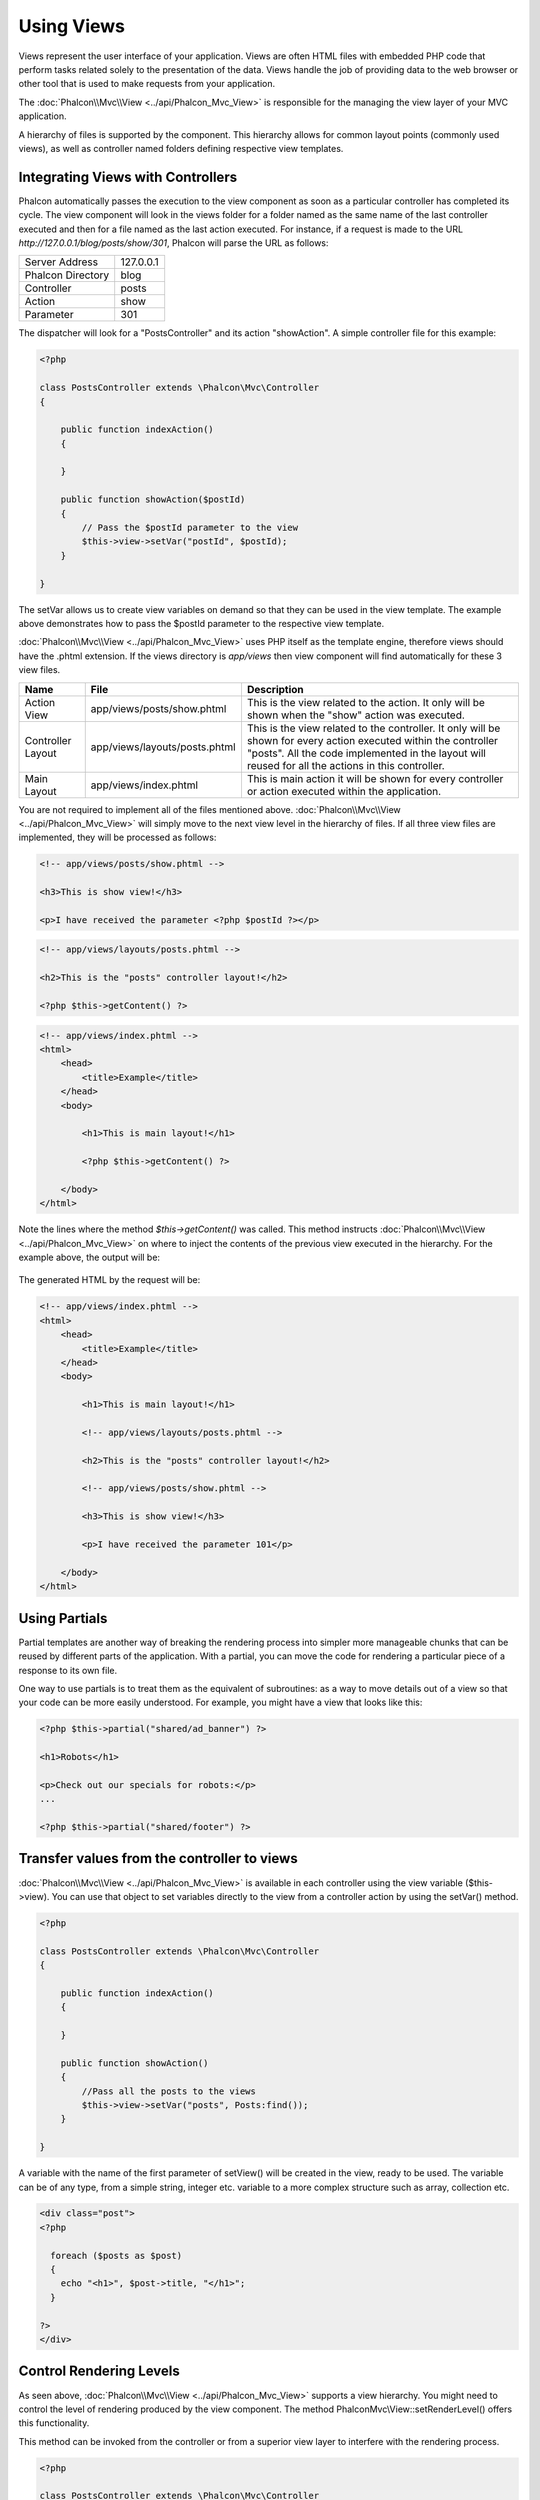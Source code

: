 Using Views
===========
Views represent the user interface of your application. Views are often HTML files with embedded PHP code that perform tasks related solely to the presentation of the data. Views handle the job of providing data to the web browser or other tool that is used to make requests from your application.

The :doc:`Phalcon\\Mvc\\View <../api/Phalcon_Mvc_View>` is responsible for the managing the view layer of your MVC application.

A hierarchy of files is supported by the component. This hierarchy allows for common layout points (commonly used views), as well as controller named folders defining respective view templates.

Integrating Views with Controllers
----------------------------------
Phalcon automatically passes the execution to the view component as soon as a particular controller has completed its cycle. The view component will look in the views folder for a folder named as the same name of the last controller executed and then for a file named as the last action executed. For instance, if a request is made to the URL *http://127.0.0.1/blog/posts/show/301*, Phalcon will parse the URL as follows:

+-------------------+-----------+
| Server Address    | 127.0.0.1 |
+-------------------+-----------+
| Phalcon Directory | blog      |
+-------------------+-----------+
| Controller        | posts     |
+-------------------+-----------+
| Action            | show      |
+-------------------+-----------+
| Parameter         | 301       |
+-------------------+-----------+

The dispatcher will look for a "PostsController" and its action "showAction". A simple controller file for this example:

.. code-block:: php

    <?php

    class PostsController extends \Phalcon\Mvc\Controller
    {

        public function indexAction()
        {

        }

        public function showAction($postId)
        {
            // Pass the $postId parameter to the view
            $this->view->setVar("postId", $postId);
        }

    }

The setVar allows us to create view variables on demand so that they can be used in the view template. The example above demonstrates how to pass the $postId parameter to the respective view template.

:doc:`Phalcon\\Mvc\\View <../api/Phalcon_Mvc_View>` uses PHP itself as the template engine, therefore views should have the .phtml extension. If the views directory is  *app/views* then view component will find automatically for these 3 view files.

+-------------------+-------------------------------+-----------------------------------------------------------------------------------------------------------------------------------------------------------------------------------------------------------------------+
| Name              | File                          | Description                                                                                                                                                                                                           |
+===================+===============================+=======================================================================================================================================================================================================================+
| Action View       | app/views/posts/show.phtml    | This is the view related to the action. It only will be shown when the "show" action was executed.                                                                                                                    |
+-------------------+-------------------------------+-----------------------------------------------------------------------------------------------------------------------------------------------------------------------------------------------------------------------+
| Controller Layout | app/views/layouts/posts.phtml | This is the view related to the controller. It only will be shown for every action executed within the controller "posts". All the code implemented in the layout will reused for all the actions in this controller. |
+-------------------+-------------------------------+-----------------------------------------------------------------------------------------------------------------------------------------------------------------------------------------------------------------------+
| Main Layout       | app/views/index.phtml         | This is main action it will be shown for every controller or action executed within the application.                                                                                                                  |
+-------------------+-------------------------------+-----------------------------------------------------------------------------------------------------------------------------------------------------------------------------------------------------------------------+

You are not required to implement all of the files mentioned above. :doc:`Phalcon\\Mvc\\View <../api/Phalcon_Mvc_View>` will simply move to the next view level in the hierarchy of files. If all three view files are implemented, they will be processed as follows:

.. code-block:: html+php

    <!-- app/views/posts/show.phtml -->

    <h3>This is show view!</h3>

    <p>I have received the parameter <?php $postId ?></p>

.. code-block:: html+php

    <!-- app/views/layouts/posts.phtml -->

    <h2>This is the "posts" controller layout!</h2>

    <?php $this->getContent() ?>

.. code-block:: html+php

    <!-- app/views/index.phtml -->
    <html>
        <head>
            <title>Example</title>
        </head>
        <body>

            <h1>This is main layout!</h1>

            <?php $this->getContent() ?>

        </body>
    </html>

Note the lines where the method *$this->getContent()* was called. This method instructs :doc:`Phalcon\\Mvc\\View <../api/Phalcon_Mvc_View>` on where to inject the contents of the previous view executed in the hierarchy. For the example above, the output will be:

.. figure:: ../_static/img/views-1.png
   :align: center

The generated HTML by the request will be:

.. code-block:: html+php

    <!-- app/views/index.phtml -->
    <html>
        <head>
            <title>Example</title>
        </head>
        <body>

            <h1>This is main layout!</h1>

            <!-- app/views/layouts/posts.phtml -->

            <h2>This is the "posts" controller layout!</h2>

            <!-- app/views/posts/show.phtml -->

            <h3>This is show view!</h3>

            <p>I have received the parameter 101</p>

        </body>
    </html>

Using Partials
--------------
Partial templates are another way of breaking the rendering process into simpler more manageable chunks that can be reused by different parts of the application. With a partial, you can move the code for rendering a particular piece of a response to its own file.

One way to use partials is to treat them as the equivalent of subroutines: as a way to move details out of a view so that your code can be more easily understood. For example, you might have a view that looks like this:

.. code-block:: html+php

    <?php $this->partial("shared/ad_banner") ?>

    <h1>Robots</h1>

    <p>Check out our specials for robots:</p>
    ...

    <?php $this->partial("shared/footer") ?>


Transfer values from the controller to views
--------------------------------------------
:doc:`Phalcon\\Mvc\\View <../api/Phalcon_Mvc_View>` is available in each controller using the view variable ($this->view). You can use that object to set variables directly to the view from a controller action by using the setVar() method.

.. code-block:: php

    <?php

    class PostsController extends \Phalcon\Mvc\Controller
    {

        public function indexAction()
        {

        }

        public function showAction()
        {
            //Pass all the posts to the views
            $this->view->setVar("posts", Posts:find());
        }

    }

A variable with the name of the first parameter of setView() will be created in the view, ready to be used. The variable can be of any type, from a simple string, integer etc. variable to a more complex structure such as array, collection etc.

.. code-block:: html+php

    <div class="post">
    <?php

      foreach ($posts as $post)
      {
        echo "<h1>", $post->title, "</h1>";
      }

    ?>
    </div>

Control Rendering Levels
------------------------
As seen above, :doc:`Phalcon\\Mvc\\View <../api/Phalcon_Mvc_View>` supports a view hierarchy. You might need to control the level of rendering produced by the view component. The method Phalcon\Mvc\\View::setRenderLevel() offers this functionality.

This method can be invoked from the controller or from a superior view layer to interfere with the rendering process.

.. code-block:: php

    <?php

    class PostsController extends \Phalcon\Mvc\Controller
    {

        public function indexAction()
        {

        }

        public function findAction()
        {

            // This is an Ajax response so don't generate any kind of view
            $this->view->setRenderLevel(\Phalcon\\Mvc\\View::LEVEL_NO_RENDER);

            //...
        }

        public function showAction($postId)
        {
            // Shows only the view related to the action
            $this->view->setRenderLevel(\Phalcon\\Mvc\\View::LEVEL_ACTION_VIEW);
        }

    }

The available render levels are:

+-----------------------+--------------------------------------------------------------------------+
| Class Constant        | Description                                                              |
+=======================+==========================================================================+
| LEVEL_NO_RENDER       | Indicates to avoid generating any kind of presentation.                  |
+-----------------------+--------------------------------------------------------------------------+
| LEVEL_ACTION_VIEW     | Generates the presentation to the view associated to the action.         |
+-----------------------+--------------------------------------------------------------------------+
| LEVEL_BEFORE_TEMPLATE | Generates presentation templates prior to the controller layout.         |
+-----------------------+--------------------------------------------------------------------------+
| LEVEL_LAYOUT          | Generates the presentation to the controller layout.                     |
+-----------------------+--------------------------------------------------------------------------+
| LEVEL_AFTER_TEMPLATE  | Generates the presentation to the templates after the controller layout. |
+-----------------------+--------------------------------------------------------------------------+
| LEVEL_MAIN_LAYOUT     | Generates the presentation to the main layout. File views/index.phtml    |
+-----------------------+--------------------------------------------------------------------------+

Using models in the view layer
------------------------------
Application models are always available at the view layer. The :doc:`Phalcon\\Loader <../api/Phalcon_Loader>` will instantiate them at runtime automatically:

.. code-block:: html+php

    <div class="categories">
    <?php

    foreach (Catergories::find("status = 1") as $category) {
       echo "<span class='category'>", $category->name, "</span>";
    }

    ?>
    </div>

Although you may perform model manipulation operations such as insert() or update() in the view layer, it is not recommended since it is not possible to forward the execution flow to another controller in the case of an error or an exception.

Picking Views
-------------
As mentioned above, when :doc:`Phalcon\\Mvc\\View <../api/Phalcon_Mvc_View>` is managed by :doc:`Phalcon\\Mvc\\Application <../api/Phalcon_Mvc_Application>` the view rendered is the one related with the last controller and action executed. You could override this by using the Phalcon\\Mvc\\View::pick() method:

.. code-block:: php

    <?php

    class ProductsController extends \Phalcon\Mvc\Controller
    {

        public function listAction()
        {
            // Pick "views-dir/products/search" as view to render
            $this->view->pick("products/search");
        }

    }

Caching View Fragments
----------------------
Sometimes when you develop dynamic websites and some areas of them are not updated very often, the output is exactly the same between requests. :doc:`Phalcon\\Mvc\\View <../api/Phalcon_Mvc_View>` offers caching a part or the whole rendered output to increase performance.

:doc:`Phalcon\\\Mvc\\View <../api/Phalcon_Mvc_View>` integrates with :doc:`Phalcon\\Cache <cache>` to provide an easier way to cache output fragments. You could manually set the cache handler or set a global handler:

.. code-block:: php

    <?php

    class PostsController extends \Phalcon\Mvc\Controller
    {

        public function showAction()
        {
            //Cache the view using the default settings
            $this->view->cache(true);
        }

        public function showArticleAction()
        {
            // Cache this view for 1 hour
            $this->view->cache(array("lifetime" => 3600));
        }

        public function resumeAction()
        {
            //Cache this view for 1 day with the key "resume-cache"
            $this->view->cache(
                array(
                    "lifetime" => 86400,
                    "key"      => "resume-cache",
                )
            );
        }

    }

When the View component needs to cache something it will request a cache service to the services container. The service name convention for this service is "viewsCache":

.. code-block:: php

    <?php

    //Set the views cache service
    $di->set('viewsCache', function(){

        //Cache data for one day by default
        $frontCache = new Phalcon\Cache\Frontend\Output(array(
            "lifetime" => 86400
        ));

        //Memcached connection settings
        $cache = new Phalcon\Cache\Backend\File($frontCache, array(
            "host" => "localhost",
            "port" => "11211"
        ));

        return $cache;
    });

Disabling the view
------------------
If your controller don't produce any output in the view (or not even have one) you may disable the view component avoiding unnecessary processing:

.. code-block:: php

    <?php

    class UsersController extends \Phalcon\Mvc\Controller
    {

        public function closeSessionAction()
        {

            //Disable the view
            $this->view->disable();

            //The same
            $this->view->setRenderLevel(Phalcon\Mvc\View::NO_RENDER);
        }

    }

Template Engines
----------------
:doc:`Phalcon\\Mvc\\View <../api/Phalcon_Mvc_View>` allows you to use other template engines instead of plain PHP. This helps developers to create and design views using an external template engine.

Using a different template engine, usually requires complex text parsing using external PHP libraries in order to generate the final output for the user. This usually increases the number of resources that your application is using.

If an external template engine is used, :doc:`Phalcon\\Mvc\\View <../api/Phalcon_Mvc_View>` provides exactly the same view hierarchy and it's still possible to access the API inside these templates.

Creating your own Template Engine Adapter
^^^^^^^^^^^^^^^^^^^^^^^^^^^^^^^^^^^^^^^^^
There are many template engines, which you might want to integrate or create one of your own. The first step to use an external template engine it's create an adapter for it.

A template engine adapter is a class that acts as bridge between :doc:`Phalcon\\Mvc\\View <../api/Phalcon_Mvc_View>` and the template engine itself. Usually it only needs two methods implemented: __construct() and render(). The first one receives the :doc:`Phalcon\\Mvc\\View <../api/Phalcon_Mvc_View>` instance which creates the engine adapter and the DI container used by the application.

The method render() accepts an absolute path to the view file and the view parameters set using $this->view->setVar(). You could read or require it when it's necessary.

.. code-block:: php

    <?php

    class MyTemplateAdapter extends \Phalcon\\Mvc\View\Engine
    {

        /**
         * Adapter constructor
         *
         * @param \Phalcon\Mvc\View $view
         * @param \Phalcon\DI $di
         */
        public function __construct($view, $options)
        {
            //Initiliaze here the adapter
            parent::__construct($view, $di);
        }

        /**
         * Renders a view using the template engine
         *
         * @param string $path
         * @param array $params
         */
        public function render($path, $params)
        {

            // Access view
            $view = $this->_view;

            // Access options
            $options = $this->_options;

            //Render the view
        }

    }

Changing the Template Engine
^^^^^^^^^^^^^^^^^^^^^^^^^^^^
You can replace or add more a template engine from the controller as follows:

.. code-block:: php

    <?php

    class PostsController extends \Phalcon\Mvc\Controller
    {

        public function indexAction()
        {
            // Set the engine
            $this->view->registerEngines(
                array(
                    ".my-html" => "MyTemplateAdapter"
                )
            );
        }

        public function showAction()
        {
            // Using more than one template engine
            $this->view->registerEngines(
                array(
                    ".my-html" => 'MyTemplateAdapter'
                    ".phtml" => 'Phalcon\Mvc\View\Engine\Php'
                )
            );
        }

    }

You can replace the template engine completely or use more than one template engine at the same time. The method \Phalcon\\Mvc\\View::registerEngines() accepts an array containing data that define the template engines. The key of each engine is an extension that aids in distinguishing one from another. Template files related to the particular engine must have those extensions.

The order that the template engines are defined with \Phalcon\\Mvc\\View::reginsterEngines() defines the relevance of execution. If :doc:`Phalcon\\Mvc\\View <../api/Phalcon_Mvc_View>` finds two views with the same name but different extensions, it will only render the first one.

If you want to register a template engine or a set of them for each request in the application. You could register it when the view service is created:

.. code-block:: php

    <?php

    //Setting up the view component
    $di->set('view', function() {

        $view = new \Phalcon\Mvc\View();

        $view->setViewsDir('../app/views/');

        $view->registerEngines(
            array(
                ".my-html" => 'MyTemplateAdapter'
            )
        );

        return $view;
    });

To better explain how to create an adapter for template engines, let's make the integration with two well-known: Mustache and Twig.

Using Mustache
^^^^^^^^^^^^^^
`Mustache`_ is a logic-less template engine available for many platforms and languages. A PHP implementation is available in `this Github repository`_.

You need to manually load the Mustache library before use its engine adapter. This can be achieved by either registering an autoload function or including the relevant file first.

.. code-block:: php

    <?php

    require "path/to/Mustache/Autoloader.php";
    Mustache_Autoloader::register();

A template engine for Mustache would look like:

.. code-block:: php

    <?php

    /**
     * Adapter to use Mustache library as templating engine
     */
    class My_Mustache_Adapter extends \Phalcon\Mvc\View\Engine
    {

        protected $_mustache;

        protected $_params;

        public function __construct(Phalcon\Mvc\View $view, Phalcon\DI $di)
        {
            $this->_mustache = new Mustache_Engine();
            parent::__construct($view, $di);
        }

        public function render($path, $params)
        {
            if (!isset($params['content'])) {
                $params['content'] = $this->_view->getContent();
            }
            $this->_view->setContent($this->_mustache->render(file_get_contents($path), $params));
        }

    }

Now, in the controller it's necessary to replace or add the Mustache adapter to the view component. If all of your actions will use this template engine, you can register it in the initialize() method of the controller.

.. code-block:: php

    <?php

    class PostsController extends \Phalcon\Mvc\Controller
    {

        public function initialize()
        {

            // Changing PHP engine by Mustache
            $this->view->registerEngines(
                array(".mhtml" => "My_Mustache_Adapter")
            );

        }

        public function showAction()
        {

            $this->view->setVar("showPost", true);
            $this->view->setVar("title", "some title");
            $this->view->setVar("body", "a cool content");

        }

    }

A related view (views-dir/posts/show.mhtml) could be defined using the Mustache syntax:

.. code-block:: html+php

    {{#showPost}}
        <h1>{{title}}</h1>
        <p>{{body}}</p>
    {{/showPost}}

Additionally, as seen above, you must call the method $this->getContent() inside a view to include the contents of a view at a higher level. In Moustache, this can be done as follows:

.. code-block:: html+php

    <div class="some-menu">
        <! -- the menu -->
    </div>

    <div class="some-main-content">
        {{content}}
    </div>

Using Twig
^^^^^^^^^^
Twig_ is a modern template engine for PHP.

You need to manually load the Twig library before use its engine adapter. This could be done by registering its autoloader:

.. code-block:: php

    <?php

    require "path/to/Twig/Autoloader.php";
    Twig_Autoloader::register();

A template engine for Mustache would look like:

.. code-block:: php

    <?php

    /**
     * Adapter to use Twig library as templating engine
     */
    class My_Twig_Adapter extends \Phalcon\Mvc\View\Engine
    {

        protected $_twig;

        public function __construct(Phalcon\Mvc\View $view, Phalcon\DI $di)
        {
            $loader = new Twig_Loader_Filesystem($view->getViewsDir());
            $this->_twig = new Twig_Environment($loader);
            parent::__construct($view, $di);
        }

        public function render($path, $params)
        {
            $view = $this->_view;
            if (!isset($params['content'])) {
                $params['content'] = $view->getContent();
            }
            if (!isset($params['view'])) {
                $params['view'] = $view;
            }
            $relativePath = str_replace($view->getViewsDir(), '', $path);
            $this->_view->setContent($this->_twig->render($relativePath, $params));
        }

    }

As seen above, it's necessary to replace the default engine by twig or use it together with other.

.. code-block:: php

    <?php

    class PostsController extends \Phalcon\Mvc\Controller
    {

        public function initialize()
        {

            // Changing PHP engine by Twig
            $this->view->registerEngines(
                array(".twig" => "Twig")
            );

        }

        public function showAction()
        {

            $this->view->setVar("showPost", true);
            $this->view->setVar("title", "some title");
            $this->view->setVar("body", "a cool content");

        }

    }

In this case, the related view will be views-dir/posts/show.twig, this is a file that contains Twig code:

.. code-block:: html+php

    {{% if showPost %}}
        <h1>{{ title }}</h1>
        <p>{{ body }}</p>
    {{% endif %}}

To include the contents of a view at a higher level, the "content" variable is available:

.. code-block:: html+php

    <div class="some-messages">
        {{ content }}
    </div>

Injecting services in View
--------------------------
Every view executed is included inside a :doc:`Phalcon\\DI\\Injectable <../api/Phalcon_DI_Injectable>` instance, providing easy access to the application's service container.

The following example shows how to write a jQquery `ajax request`_ using a url with the framework conventions. The service "url" is injected in the view by just only acccesing it :

.. code-block:: html+php

    <script type="text/javascript">

    $.ajax({
        url: "<?php echo $this->url->get("cities/get") ?>"
    })
    .done(function() {
        alert("Done!");
    });

    </script>


Stand-Alone Component
---------------------
All the components in Phalcon can be used as *glue* components individually because they are loosely coupled to each other. Using :doc:`Phalcon\\Mvc\\View <../api/Phalcon_Mvc_View>` in a stand alone mode can be demonstrated below:

.. code-block:: php

    <?php

    $view = new \Phalcon\\Mvc\\View();
    $view->setViewsDir("../app/views/");

    // Passing variables to the views, these will be created as local variables
    $view->setVar("someProducts", $products);
    $view->setVar("someFeatureEnabled", true);

    $view->start();
    $view->render("products", "list");
    $view->finish();

    echo $view->getContent();


.. _Mustache: https://github.com/bobthecow/mustache.php
.. _Twig: http://twig.sensiolabs.org
.. _this Github repository: https://github.com/bobthecow/mustache.php
.. _ajax request: http://api.jquery.com/jQuery.ajax/
